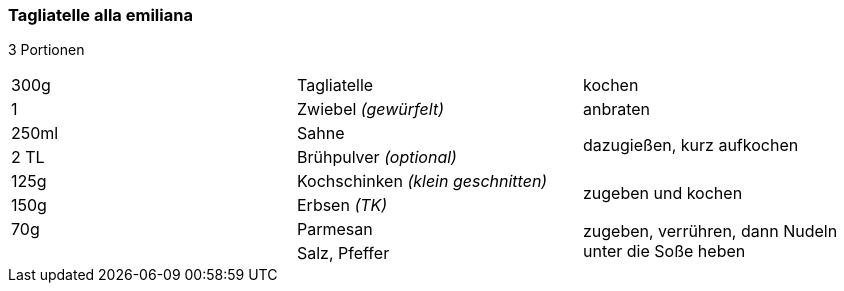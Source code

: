 [id='sec.tagliatelle_alla_emiliana']

ifdef::env-github[]
:imagesdir: ../../images
endif::[]
ifndef::env-github[]
:imagesdir: images
endif::[]

=== Tagliatelle alla emiliana

3 Portionen

|===
|300g|Tagliatelle|kochen
|1 |Zwiebel _(gewürfelt)_ |anbraten
|250ml | Sahne .2+.^| dazugießen, kurz aufkochen
|2 TL|Brühpulver _(optional)_
|125g | Kochschinken _(klein geschnitten)_ .2+.^| zugeben und kochen
|150g | Erbsen _(TK)_
|70g |Parmesan .2+.^| zugeben, verrühren, dann Nudeln unter die Soße heben
||Salz, Pfeffer
|===
